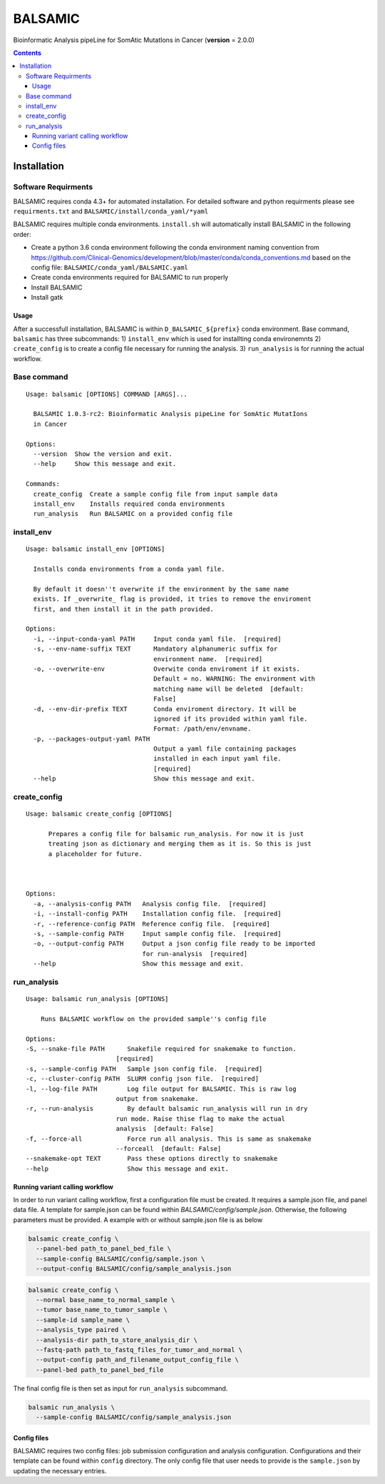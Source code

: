 ========
BALSAMIC
========

Bioinformatic Analysis pipeLine for SomAtic MutatIons in Cancer
(**version** = 2.0.0)

.. contents::

Installation
=======

Software Requirments
~~~~~~~~~~~~~~~~~~~~

BALSAMIC requires conda 4.3+ for automated installation. For detailed
software and python requirments please see ``requirments.txt`` and
``BALSAMIC/install/conda_yaml/*yaml``

BALSAMIC requires multiple conda environments. ``install.sh`` will
automatically install BALSAMIC in the following order:

-  Create a python 3.6 conda environment following the conda environment
   naming convention from
   https://github.com/Clinical-Genomics/development/blob/master/conda/conda_conventions.md
   based on the config file: ``BALSAMIC/conda_yaml/BALSAMIC.yaml``
-  Create conda environments required for BALSAMIC to run properly
-  Install BALSAMIC
-  Install gatk

Usage
-----

After a successfull installation, BALSAMIC is within
``D_BALSAMIC_${prefix}`` conda environment. Base command, ``balsamic``
has three subcommands: 1) ``install_env`` which is used for installting
conda environemnts 2) ``create_config`` is to create a config file
necessary for running the analysis. 3) ``run_analysis`` is for running
the actual workflow.

Base command
~~~~~~~~~~~~

::

   Usage: balsamic [OPTIONS] COMMAND [ARGS]...

     BALSAMIC 1.0.3-rc2: Bioinformatic Analysis pipeLine for SomAtic MutatIons
     in Cancer

   Options:
     --version  Show the version and exit.
     --help     Show this message and exit.

   Commands:
     create_config  Create a sample config file from input sample data
     install_env    Installs required conda environments
     run_analysis   Run BALSAMIC on a provided config file

install_env
~~~~~~~~~~~

::

   Usage: balsamic install_env [OPTIONS]

     Installs conda environments from a conda yaml file.

     By default it doesn''t overwrite if the environment by the same name
     exists. If _overwrite_ flag is provided, it tries to remove the enviroment
     first, and then install it in the path provided.

   Options:
     -i, --input-conda-yaml PATH     Input conda yaml file.  [required]
     -s, --env-name-suffix TEXT      Mandatory alphanumeric suffix for
                                     environment name.  [required]
     -o, --overwrite-env             Overwite conda enviroment if it exists.
                                     Default = no. WARNING: The environment with
                                     matching name will be deleted  [default:
                                     False]
     -d, --env-dir-prefix TEXT       Conda enviroment directory. It will be
                                     ignored if its provided within yaml file.
                                     Format: /path/env/envname.
     -p, --packages-output-yaml PATH
                                     Output a yaml file containing packages
                                     installed in each input yaml file.
                                     [required]
     --help                          Show this message and exit.

create_config
~~~~~~~~~~~~~

::

   Usage: balsamic create_config [OPTIONS]

         Prepares a config file for balsamic run_analysis. For now it is just
         treating json as dictionary and merging them as it is. So this is just
         a placeholder for future.



   Options:
     -a, --analysis-config PATH   Analysis config file.  [required]
     -i, --install-config PATH    Installation config file.  [required]
     -r, --reference-config PATH  Reference config file.  [required]
     -s, --sample-config PATH     Input sample config file.  [required]
     -o, --output-config PATH     Output a json config file ready to be imported
                                  for run-analysis  [required]
     --help                       Show this message and exit.

run_analysis
~~~~~~~~~~~~

::

    Usage: balsamic run_analysis [OPTIONS]
    
        Runs BALSAMIC workflow on the provided sample''s config file
    
    Options:
    -S, --snake-file PATH      Snakefile required for snakemake to function.
                            [required]
    -s, --sample-config PATH   Sample json config file.  [required]
    -c, --cluster-config PATH  SLURM config json file.  [required]
    -l, --log-file PATH        Log file output for BALSAMIC. This is raw log
                            output from snakemake.
    -r, --run-analysis         By default balsamic run_analysis will run in dry
                            run mode. Raise thise flag to make the actual
                            analysis  [default: False]
    -f, --force-all            Force run all analysis. This is same as snakemake
                            --forceall  [default: False]
    --snakemake-opt TEXT       Pass these options directly to snakemake
    --help                     Show this message and exit.
    

Running variant calling workflow
--------------------------------

In order to run variant calling workflow, first a configuration file
must be created. It requires a sample.json file, and panel data file. A template for sample.json can be found within
`BALSAMIC/config/sample.json`. Otherwise, the following parameters must be provided. A example with or without
sample.json file is as below

.. code-block:: shell

   balsamic create_config \
     --panel-bed path_to_panel_bed_file \
     --sample-config BALSAMIC/config/sample.json \
     --output-config BALSAMIC/config/sample_analysis.json

.. code-block:: shell
    
    balsamic create_config \
      --normal base_name_to_normal_sample \
      --tumor base_name_to_tumor_sample \
      --sample-id sample_name \
      --analysis_type paired \
      --analysis-dir path_to_store_analysis_dir \
      --fastq-path path_to_fastq_files_for_tumor_and_normal \
      --output-config path_and_filename_output_config_file \
      --panel-bed path_to_panel_bed_file

The final config file is then set as input for ``run_analysis``
subcommand.

.. code-block:: shell

   balsamic run_analysis \
     --sample-config BALSAMIC/config/sample_analysis.json

Config files
------------

BALSAMIC requires two config files: job submission configuration and
analysis configuration. Configurations and their template can be found
within ``config`` directory. The only config file that user needs to
provide is the ``sample.json`` by updating the necessary entries.

